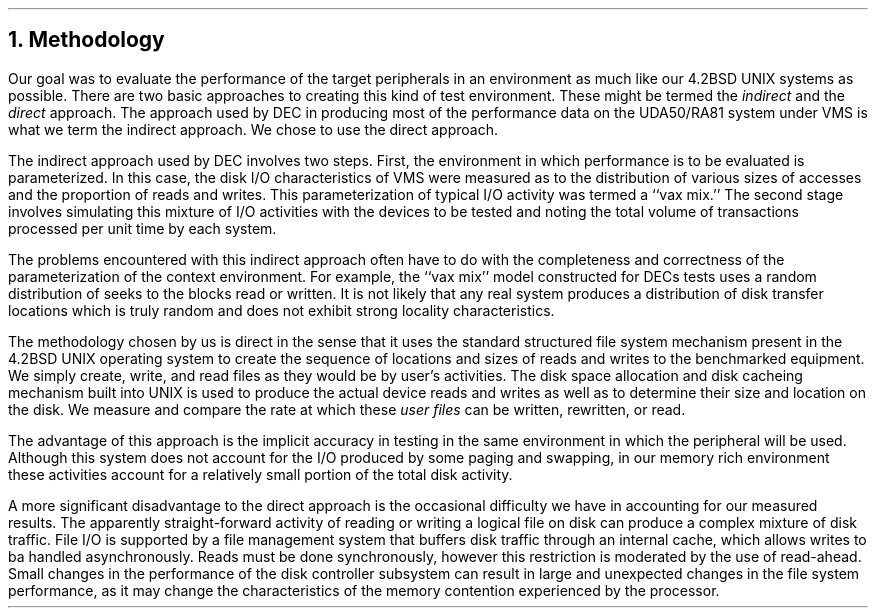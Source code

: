 .\"	methodology.ms,v 1.3 2003/08/07 10:30:41 agc Exp
.\"
.\" Copyright (c) 1983 The Regents of the University of California.
.\" All rights reserved.
.\"
.\" Redistribution and use in source and binary forms, with or without
.\" modification, are permitted provided that the following conditions
.\" are met:
.\" 1. Redistributions of source code must retain the above copyright
.\"    notice, this list of conditions and the following disclaimer.
.\" 2. Redistributions in binary form must reproduce the above copyright
.\"    notice, this list of conditions and the following disclaimer in the
.\"    documentation and/or other materials provided with the distribution.
.\" 3. Neither the name of the University nor the names of its contributors
.\"    may be used to endorse or promote products derived from this software
.\"    without specific prior written permission.
.\"
.\" THIS SOFTWARE IS PROVIDED BY THE REGENTS AND CONTRIBUTORS ``AS IS'' AND
.\" ANY EXPRESS OR IMPLIED WARRANTIES, INCLUDING, BUT NOT LIMITED TO, THE
.\" IMPLIED WARRANTIES OF MERCHANTABILITY AND FITNESS FOR A PARTICULAR PURPOSE
.\" ARE DISCLAIMED.  IN NO EVENT SHALL THE REGENTS OR CONTRIBUTORS BE LIABLE
.\" FOR ANY DIRECT, INDIRECT, INCIDENTAL, SPECIAL, EXEMPLARY, OR CONSEQUENTIAL
.\" DAMAGES (INCLUDING, BUT NOT LIMITED TO, PROCUREMENT OF SUBSTITUTE GOODS
.\" OR SERVICES; LOSS OF USE, DATA, OR PROFITS; OR BUSINESS INTERRUPTION)
.\" HOWEVER CAUSED AND ON ANY THEORY OF LIABILITY, WHETHER IN CONTRACT, STRICT
.\" LIABILITY, OR TORT (INCLUDING NEGLIGENCE OR OTHERWISE) ARISING IN ANY WAY
.\" OUT OF THE USE OF THIS SOFTWARE, EVEN IF ADVISED OF THE POSSIBILITY OF
.\" SUCH DAMAGE.
.\"
.\"	@(#)methodology.ms	6.2 (Berkeley) 4/16/91
.\"
.ds RH Methodology
.NH
Methodology
.PP
Our goal was to evaluate the performance of the target peripherals
in an environment as much like our 4.2BSD UNIX systems as possible.
There are two basic approaches to creating this kind of test environment.
These might be termed the \fIindirect\fR and the \fIdirect\fR approach.
The approach used by DEC in producing most of the performance data
on the UDA50/RA81 system under VMS is what we term the indirect
approach.
We chose to use the direct approach.
.PP
The indirect approach used by DEC involves two steps.
First, the environment in which performance is to be evaluated
is parameterized.
In this case, the disk I/O characteristics of VMS were measured
as to the distribution of various sizes of accesses and the proportion
of reads and writes.
This parameterization of
typical
I/O activity was termed a
``vax mix.''
The second stage involves simulating this mixture of I/O activities
with the devices to be tested and noting the total volume of transactions
processed per unit time by each system.
.PP
The problems encountered with this indirect approach often
have to do with the completeness and correctness of the parameterization
of the context environment.
For example, the 
``vax mix''
model constructed for DECs tests uses a random distribution of seeks
to the blocks read or written.
It is not likely that any real system produces a distribution
of disk transfer locations which is truly random and does not
exhibit strong locality characteristics.
.PP
The methodology chosen by us is direct
in the sense that it uses the standard structured file system mechanism present
in the 4.2BSD UNIX operating system to create the sequence of locations
and sizes of reads and writes to the benchmarked equipment.
We simply create, write, and read
files as they would be by user's activities.
The disk space allocation and disk cacheing mechanism built into
UNIX is used to produce the actual device reads and writes as well
as to determine their size and location on the disk.
We measure and compare the rate at which these 
.I
user files
.R
can be written, rewritten, or read.
.PP
The advantage of this approach is the implicit accuracy in
testing in the same environment in which the peripheral
will be used.
Although this system does not account for the I/O produced
by some paging and swapping, in our memory rich environment
these activities account for a relatively small portion
of the total disk activity.
.PP
A more significant disadvantage to the direct approach
is the occasional difficulty we have in accounting for our
measured results.
The apparently straight-forward activity of reading or writing a logical file
on disk can produce a complex mixture of disk traffic.
File I/O is supported by a file management system that
buffers disk traffic through an internal cache,
which allows writes to ba handled asynchronously.
Reads must be done synchronously,
however this restriction is moderated by the use of read-ahead.
Small changes in the performance of the disk controller
subsystem can result in large and unexpected
changes in the file system performance,
as it may change the characteristics of the memory contention
experienced by the processor.
.ds RH Tests
.bp

